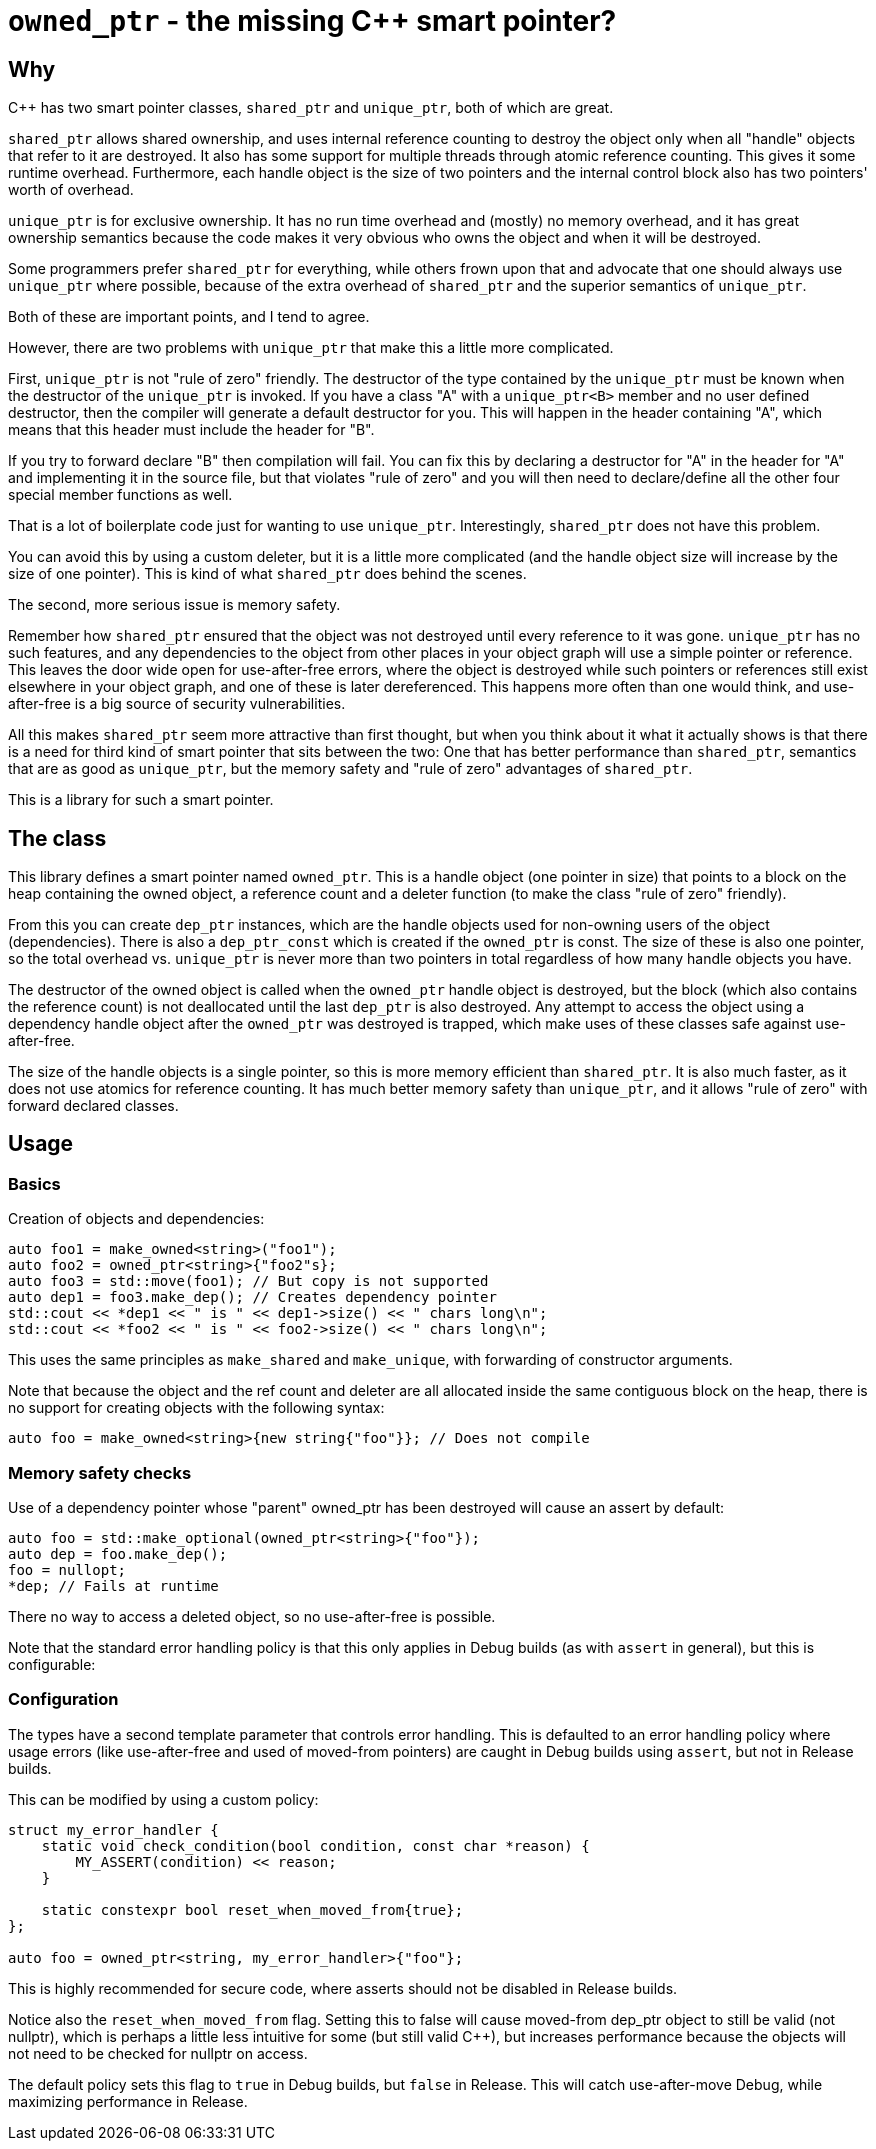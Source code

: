 = `owned_ptr` - the missing C++ smart pointer?

== Why

C++ has two smart pointer classes, `shared_ptr` and `unique_ptr`,
both of which are great.

`shared_ptr` allows shared ownership,
and uses internal reference counting to destroy the object only when all "handle" objects that refer to it are destroyed.
It also has some support for multiple threads through atomic reference counting.
This gives it some runtime overhead.
Furthermore, each handle object is the size of two pointers and the internal control block also has two pointers' worth of overhead.

`unique_ptr` is for exclusive ownership.
It has no run time overhead and (mostly) no memory overhead,
and it has great ownership semantics because the code makes it very obvious who owns the object and when it will be destroyed.

Some programmers prefer `shared_ptr` for everything,
while others frown upon that and advocate that one should always use `unique_ptr` where possible,
because of the extra overhead of `shared_ptr` and the superior semantics of `unique_ptr`.

Both of these are important points, and I tend to agree.

However, there are two problems with `unique_ptr` that make this a little more complicated.

First, `unique_ptr` is not "rule of zero" friendly.
The destructor of the type contained by the `unique_ptr` must be known when the destructor of the `unique_ptr` is invoked.
If you have a class "A" with a `unique_ptr<B>` member and no user defined destructor,
then the compiler will generate a default destructor for you.
This will happen in the header containing "A",
which means that this header must include the header for "B".

If you try to forward declare "B" then compilation will fail.
You can fix this by declaring a destructor for "A" in the header for "A" and implementing it in the source file,
but that violates "rule of zero" and you will then need to declare/define all the other four special member functions as well.

That is a lot of boilerplate code just for wanting to use `unique_ptr`.
Interestingly, `shared_ptr` does not have this problem.

You can avoid this by using a custom deleter,
but it is a little more complicated (and the handle object size will increase by the size of one pointer).
This is kind of what `shared_ptr` does behind the scenes.

The second, more serious issue is memory safety.

Remember how `shared_ptr` ensured that the object was not destroyed until every reference to it was gone.
`unique_ptr` has no such features,
and any dependencies to the object from other places in your object graph will use a simple pointer or reference.
This leaves the door wide open for use-after-free errors, where the object is destroyed while such pointers or references still exist elsewhere in your object graph, and one of these is later dereferenced.
This happens more often than one would think,
and use-after-free is a big source of security vulnerabilities.

All this makes `shared_ptr` seem more attractive than first thought, but when you think about it what it actually shows is that there is a need for third kind of smart pointer that sits between the two:
One that has better performance than `shared_ptr`, semantics that are as good as `unique_ptr`, but the memory safety and "rule of zero" advantages of `shared_ptr`.

This is a library for such a smart pointer.

== The class

This library defines a smart pointer named `owned_ptr`.
This is a handle object (one pointer in size) that points to a block on the heap containing the owned object, a reference count and a deleter function (to make the class "rule of zero" friendly).

From this you can create `dep_ptr` instances,
which are the handle objects used for non-owning users of the object (dependencies).
There is also a `dep_ptr_const` which is created if the `owned_ptr` is const.
The size of these is also one pointer, so the total overhead vs. `unique_ptr` is never more than two pointers in total regardless of how many handle objects you have.

The destructor of the owned object is called when the `owned_ptr` handle object is destroyed,
but the block (which also contains the reference count) is not deallocated until the last `dep_ptr` is also destroyed.
Any attempt to access the object using a dependency handle object after the `owned_ptr` was destroyed is trapped,
which make uses of these classes safe against use-after-free.

The size of the handle objects is a single pointer,
so this is more memory efficient than `shared_ptr`.
It is also much faster,
as it does not use atomics for reference counting.
It has much better memory safety than `unique_ptr`, and it allows "rule of zero" with forward declared classes.

== Usage

=== Basics

Creation of objects and dependencies:

----
auto foo1 = make_owned<string>("foo1");
auto foo2 = owned_ptr<string>{"foo2"s};
auto foo3 = std::move(foo1); // But copy is not supported
auto dep1 = foo3.make_dep(); // Creates dependency pointer
std::cout << *dep1 << " is " << dep1->size() << " chars long\n";
std::cout << *foo2 << " is " << foo2->size() << " chars long\n";
----

This uses the same principles as `make_shared` and `make_unique`,
with forwarding of constructor arguments.

Note that because the object and the ref count and deleter are all allocated inside the same contiguous block on the heap,
there is no support for creating objects with the following syntax:

----
auto foo = make_owned<string>{new string{"foo"}}; // Does not compile
----

=== Memory safety checks

Use of a dependency pointer whose "parent" owned_ptr has been destroyed will cause an assert by default:

----
auto foo = std::make_optional(owned_ptr<string>{"foo"});
auto dep = foo.make_dep();
foo = nullopt;
*dep; // Fails at runtime
----

There no way to access a deleted object,
so no use-after-free is possible.

Note that the standard error handling policy is that this only applies in Debug builds (as with `assert` in general),
but this is configurable:

=== Configuration

The types have a second template parameter that controls error handling.
This is defaulted to an error handling policy where usage errors (like use-after-free and used of moved-from pointers) are caught in Debug builds using `assert`,
but not in Release builds.

This can be modified by using a custom policy:

----
struct my_error_handler {
    static void check_condition(bool condition, const char *reason) {
        MY_ASSERT(condition) << reason;
    }

    static constexpr bool reset_when_moved_from{true};
};

auto foo = owned_ptr<string, my_error_handler>{"foo"};
----

This is highly recommended for secure code, where asserts should not be disabled in Release builds.

Notice also the `reset_when_moved_from` flag.
Setting this to false will cause moved-from dep_ptr object to still be valid (not nullptr),
which is perhaps a little less intuitive for some (but still valid C++),
but increases performance because the objects will not need to be checked for nullptr on access.

The default policy sets this flag to `true` in Debug builds,
but `false` in Release.
This will catch use-after-move Debug,
while maximizing performance in Release.